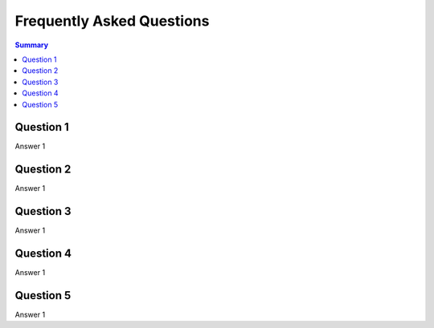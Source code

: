 Frequently Asked Questions
==========================

.. contents:: Summary
   :backlinks: entry
   :local:

Question 1
----------

Answer 1

Question 2
----------

Answer 1

Question 3
----------

Answer 1

Question 4
----------

Answer 1

Question 5
----------

Answer 1